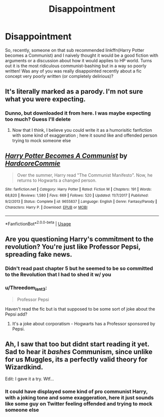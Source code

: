 #+TITLE: Disappointment

* Disappointment
:PROPERTIES:
:Author: C8H5NO2
:Score: 1
:DateUnix: 1549227105.0
:DateShort: 2019-Feb-04
:END:
So, recently, someone on that sub recommended linkffn(Harry Potter becomes a Communist) and I naively thought it would be a good fiction with arguments or a discussion about how it would applies to HP world. Turns out it is the most ridiculous communist-bashing but in a way so poorly written! Was any of you was really disappointed recently about a fic concept very poorly written (or completely delirious)?


** It's literally marked as a parody. I'm not sure what you were expecting.
:PROPERTIES:
:Author: AutumnSouls
:Score: 17
:DateUnix: 1549228014.0
:DateShort: 2019-Feb-04
:END:

*** Dunno, but downloaded it from here. I was maybe expecting too much? Guess I'll delete
:PROPERTIES:
:Author: C8H5NO2
:Score: 1
:DateUnix: 1549228152.0
:DateShort: 2019-Feb-04
:END:

**** Now that I think, I believe you could write it as a humorisitic fanfiction with some kind of exaggeration ; here it sound like and offended person trying to mock someone else
:PROPERTIES:
:Author: C8H5NO2
:Score: 0
:DateUnix: 1549230129.0
:DateShort: 2019-Feb-04
:END:


** [[https://www.fanfiction.net/s/9655837/1/][*/Harry Potter Becomes A Communist/*]] by [[https://www.fanfiction.net/u/5030815/HardcoreCommie][/HardcoreCommie/]]

#+begin_quote
  Over the summer, Harry read "The Communist Manifesto". Now, he returns to Hogwarts a changed person.
#+end_quote

^{/Site/:} ^{fanfiction.net} ^{*|*} ^{/Category/:} ^{Harry} ^{Potter} ^{*|*} ^{/Rated/:} ^{Fiction} ^{M} ^{*|*} ^{/Chapters/:} ^{191} ^{*|*} ^{/Words/:} ^{68,820} ^{*|*} ^{/Reviews/:} ^{1,580} ^{*|*} ^{/Favs/:} ^{669} ^{*|*} ^{/Follows/:} ^{520} ^{*|*} ^{/Updated/:} ^{11/7/2017} ^{*|*} ^{/Published/:} ^{9/2/2013} ^{*|*} ^{/Status/:} ^{Complete} ^{*|*} ^{/id/:} ^{9655837} ^{*|*} ^{/Language/:} ^{English} ^{*|*} ^{/Genre/:} ^{Fantasy/Parody} ^{*|*} ^{/Characters/:} ^{Harry} ^{P.} ^{*|*} ^{/Download/:} ^{[[http://www.ff2ebook.com/old/ffn-bot/index.php?id=9655837&source=ff&filetype=epub][EPUB]]} ^{or} ^{[[http://www.ff2ebook.com/old/ffn-bot/index.php?id=9655837&source=ff&filetype=mobi][MOBI]]}

--------------

*FanfictionBot*^{2.0.0-beta} | [[https://github.com/tusing/reddit-ffn-bot/wiki/Usage][Usage]]
:PROPERTIES:
:Author: FanfictionBot
:Score: 4
:DateUnix: 1549227115.0
:DateShort: 2019-Feb-04
:END:


** Are you questioning Harry's commitment to the revolution? You're just like Professor Pepsi, spreading fake news.
:PROPERTIES:
:Author: Taure
:Score: 8
:DateUnix: 1549232011.0
:DateShort: 2019-Feb-04
:END:

*** Didn't read past chapter 5 but he seemed to be so committed to the Revolution that I had to shed it w/ you
:PROPERTIES:
:Author: C8H5NO2
:Score: 1
:DateUnix: 1549232267.0
:DateShort: 2019-Feb-04
:END:


*** u/Threedom_isnt_3:
#+begin_quote
  Professor Pepsi
#+end_quote

Haven't read the fic but is that supposed to be some sort of joke about the Pepsi add?
:PROPERTIES:
:Author: Threedom_isnt_3
:Score: 1
:DateUnix: 1549238275.0
:DateShort: 2019-Feb-04
:END:

**** It's a joke about corporatism - Hogwarts has a Professor sponsored by Pepsi.
:PROPERTIES:
:Author: Taure
:Score: 3
:DateUnix: 1549268176.0
:DateShort: 2019-Feb-04
:END:


** Ah, I saw that too but didnt start reading it yet. Sad to hear it /bashes/ Communism, since unlike for us Muggles, its a perfectly valid theory for Wizardkind.

Edit: I gave it a try. Wtf...
:PROPERTIES:
:Author: DragonEmperor1997
:Score: 1
:DateUnix: 1549229132.0
:DateShort: 2019-Feb-04
:END:

*** It could have displayed some kind of pro communist Harry, with a joking tone and some exaggeration, here it just sounds like some guy on Twitter feeling offended and trying to mock someone else
:PROPERTIES:
:Author: C8H5NO2
:Score: 2
:DateUnix: 1549230021.0
:DateShort: 2019-Feb-04
:END:

